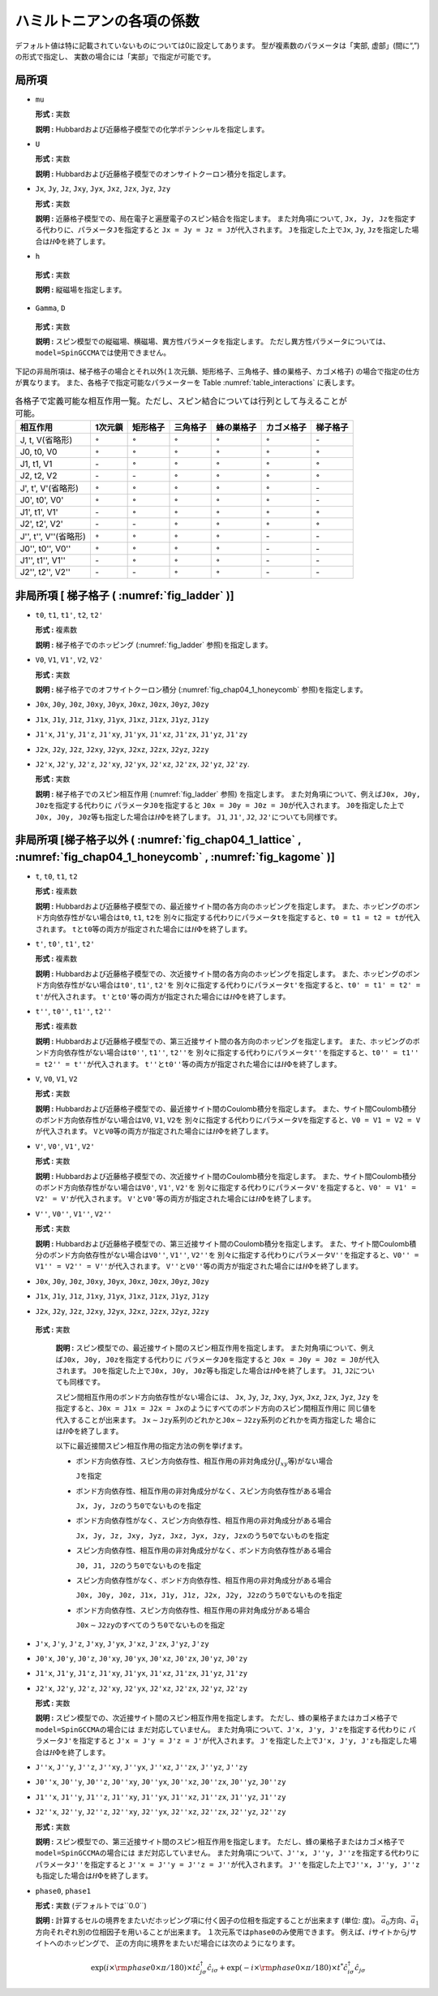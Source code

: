 .. highlight:: none

ハミルトニアンの各項の係数
--------------------------

デフォルト値は特に記載されていないものについては0に設定してあります。
型が複素数のパラメータは「実部, 虚部」(間に“,”)の形式で指定し、
実数の場合には「実部」で指定が可能です。

局所項
~~~~~~

*  ``mu``

   **形式 :** 実数

   **説明 :**
   Hubbardおよび近藤格子模型での化学ポテンシャルを指定します。

*  ``U``

   **形式 :** 実数

   **説明 :**
   Hubbardおよび近藤格子模型でのオンサイトクーロン積分を指定します。

*  ``Jx``, ``Jy``, ``Jz``, ``Jxy``, ``Jyx``, ``Jxz``, ``Jzx``, ``Jyz``,
   ``Jzy``

   **形式 :** 実数

   **説明 :**
   近藤格子模型での、局在電子と遍歴電子のスピン結合を指定します。
   また対角項について,
   ``Jx, Jy, Jz``\ を指定する代わりに、パラメータ\ ``J``\ を指定すると
   ``Jx = Jy = Jz = J``\ が代入されます。 ``J``\ を指定した上で\ ``Jx``,
   ``Jy``, ``Jz``\ を指定した場合は\ :math:`{\mathcal H}\Phi`\ を終了します。

*   ``h``

   **形式 :** 実数

   **説明 :** 縦磁場を指定します。

*   ``Gamma``, ``D``

   **形式 :** 実数

   **説明 :**
   スピン模型での縦磁場、横磁場、異方性パラメータを指定します。
   ただし異方性パラメータについては、\ ``model=SpinGCCMA``\ では使用できません。

下記の非局所項は、梯子格子の場合とそれ以外(１次元鎖、矩形格子、三角格子、蜂の巣格子、カゴメ格子)
の場合で指定の仕方が異なります。
また、各格子で指定可能なパラメーターを
Table :numref:`table_interactions` に表します。

.. _table_interactions:
.. csv-table:: 各格子で定義可能な相互作用一覧。ただし、スピン結合については行列として与えることが可能。
   :header: "相互作用", "1次元鎖", "矩形格子", "三角格子", "蜂の巣格子", "カゴメ格子", "梯子格子"

   "J, t, V(省略形)", ":math:`{\circ}`", ":math:`{\circ}`", ":math:`{\circ}`", ":math:`{\circ}`", ":math:`{\circ}`", "\-"
   "J0, t0, V0", ":math:`{\circ}`", ":math:`{\circ}`", ":math:`{\circ}`", ":math:`{\circ}`", ":math:`{\circ}`", ":math:`{\circ}`"
   "J1, t1, V1", "\-", ":math:`{\circ}`", ":math:`{\circ}`", ":math:`{\circ}`", ":math:`{\circ}`", ":math:`{\circ}`"
   "J2, t2, V2", "\-", "\-", ":math:`{\circ}`", ":math:`{\circ}`", ":math:`{\circ}`", ":math:`{\circ}`"
   "J', t', V'(省略形)", ":math:`{\circ}`", ":math:`{\circ}`", ":math:`{\circ}`", ":math:`{\circ}`", ":math:`{\circ}`", "\-"
   "J0', t0', V0'", ":math:`{\circ}`", ":math:`{\circ}`", ":math:`{\circ}`", ":math:`{\circ}`", ":math:`{\circ}`", "\-"
   "J1', t1', V1'", "\-", ":math:`{\circ}`", ":math:`{\circ}`", ":math:`{\circ}`", ":math:`{\circ}`", ":math:`{\circ}`"
   "J2', t2', V2'", "\-", "\-", ":math:`{\circ}`", ":math:`{\circ}`", ":math:`{\circ}`", ":math:`{\circ}`"
   "J'', t'', V''(省略形)", ":math:`{\circ}`", ":math:`{\circ}`", ":math:`{\circ}`", ":math:`{\circ}`", "\-", "\-"
   "J0'', t0'', V0''", ":math:`{\circ}`", ":math:`{\circ}`", ":math:`{\circ}`", ":math:`{\circ}`", "\-", "\-"
   "J1'', t1'', V1''", "\-", ":math:`{\circ}`", ":math:`{\circ}`", ":math:`{\circ}`", "\-", "\-"
   "J2'', t2'', V2''", "\-", "\-", ":math:`{\circ}`", ":math:`{\circ}`", "\-", "\-"


非局所項 [ 梯子格子 ( :numref:`fig_ladder` )]
~~~~~~~~~~~~~~~~~~~~~~~~~~~~~~~~~~~~~~~~~~~~~~~~~~~~~~~~~

*  ``t0``, ``t1``, ``t1'``, ``t2``, ``t2'``

   **形式 :** 複素数

   **説明 :** 梯子格子でのホッピング
   (:numref:`fig_ladder` 参照)を指定します。

*  ``V0``, ``V1``, ``V1'``, ``V2``, ``V2'``

   **形式 :** 実数

   **説明 :** 梯子格子でのオフサイトクーロン積分
   (:numref:`fig_chap04_1_honeycomb` 参照)を指定します。

*  ``J0x``, ``J0y``, ``J0z``, ``J0xy``, ``J0yx``, ``J0xz``, ``J0zx``,
   ``J0yz``, ``J0zy``

*  ``J1x``, ``J1y``, ``J1z``, ``J1xy``, ``J1yx``, ``J1xz``, ``J1zx``,
   ``J1yz``, ``J1zy``

*  ``J1'x``, ``J1'y``, ``J1'z``, ``J1'xy``, ``J1'yx``, ``J1'xz``,
   ``J1'zx``, ``J1'yz``, ``J1'zy``

*  ``J2x``, ``J2y``, ``J2z``, ``J2xy``, ``J2yx``, ``J2xz``, ``J2zx``,
   ``J2yz``, ``J2zy``

*  ``J2'x``, ``J2'y``, ``J2'z``, ``J2'xy``, ``J2'yx``, ``J2'xz``,
   ``J2'zx``, ``J2'yz``, ``J2'zy``.

   **形式 :** 実数

   **説明 :** 梯子格子でのスピン相互作用 (:numref:`fig_ladder` 参照)
   を指定します。
   また対角項について、例えば\ ``J0x, J0y, J0z``\ を指定する代わりに
   パラメータ\ ``J0``\ を指定すると
   ``J0x = J0y = J0z = J0``\ が代入されます。
   ``J0``\ を指定した上で\ ``J0x, J0y, J0z``\ 等も指定した場合は\ :math:`{\mathcal H}\Phi`\ を終了します。
   ``J1``, ``J1'``, ``J2``, ``J2'``\ についても同様です。

非局所項 [梯子格子以外 ( :numref:`fig_chap04_1_lattice` , :numref:`fig_chap04_1_honeycomb` , :numref:`fig_kagome` )]
~~~~~~~~~~~~~~~~~~~~~~~~~~~~~~~~~~~~~~~~~~~~~~~~~~~~~~~~~~~~~~~~~~~~~~~~~~~~~~~~~~~~~~~~~~~~~~~~~~~~~~~~~~~~~~~~~~~~

*  ``t``, ``t0``, ``t1``, ``t2``

   **形式 :** 複素数

   **説明 :**
   Hubbardおよび近藤格子模型での、最近接サイト間の各方向のホッピングを指定します。
   また、ホッピングのボンド方向依存性がない場合は\ ``t0``, ``t1``,
   ``t2``\ を
   別々に指定する代わりにパラメータ\ ``t``\ を指定すると、\ ``t0 = t1 = t2 = t``\ が代入されます。
   ``t``\ と\ ``t0``\ 等の両方が指定された場合には\ :math:`{\mathcal H}\Phi`\ を終了します。

*  ``t'``, ``t0'``, ``t1'``, ``t2'``

   **形式 :** 複素数

   **説明 :**
   Hubbardおよび近藤格子模型での、次近接サイト間の各方向のホッピングを指定します。
   また、ホッピングのボンド方向依存性がない場合は\ ``t0'``, ``t1'``,
   ``t2'``\ を
   別々に指定する代わりにパラメータ\ ``t'``\ を指定すると、\ ``t0' = t1' = t2' = t'``\ が代入されます。
   ``t'``\ と\ ``t0'``\ 等の両方が指定された場合には\ :math:`{\mathcal H}\Phi`\ を終了します。

*  ``t''``, ``t0''``, ``t1''``, ``t2''``

   **形式 :** 複素数

   **説明 :**
   Hubbardおよび近藤格子模型での、第三近接サイト間の各方向のホッピングを指定します。
   また、ホッピングのボンド方向依存性がない場合は\ ``t0''``, ``t1''``,
   ``t2''``\ を
   別々に指定する代わりにパラメータ\ ``t''``\ を指定すると、\ ``t0'' = t1'' = t2'' = t''``\ が代入されます。
   ``t''``\ と\ ``t0''``\ 等の両方が指定された場合には\ :math:`{\mathcal H}\Phi`\ を終了します。

*  ``V``, ``V0``, ``V1``, ``V2``

   **形式 :** 実数

   **説明 :**
   Hubbardおよび近藤格子模型での、最近接サイト間のCoulomb積分を指定します。
   また、サイト間Coulomb積分のボンド方向依存性がない場合は\ ``V0``,
   ``V1``, ``V2``\ を
   別々に指定する代わりにパラメータ\ ``V``\ を指定すると、\ ``V0 = V1 = V2 = V``\ が代入されます。
   ``V``\ と\ ``V0``\ 等の両方が指定された場合には\ :math:`{\mathcal H}\Phi`\ を終了します。

*  ``V'``, ``V0'``, ``V1'``, ``V2'``

   **形式 :** 実数

   **説明 :**
   Hubbardおよび近藤格子模型での、次近接サイト間のCoulomb積分を指定します。
   また、サイト間Coulomb積分のボンド方向依存性がない場合は\ ``V0'``,
   ``V1'``, ``V2'``\ を
   別々に指定する代わりにパラメータ\ ``V'``\ を指定すると、\ ``V0' = V1' = V2' = V'``\ が代入されます。
   ``V'``\ と\ ``V0'``\ 等の両方が指定された場合には\ :math:`{\mathcal H}\Phi`\ を終了します。

*  ``V''``, ``V0''``, ``V1''``, ``V2''``

   **形式 :** 実数

   **説明 :**
   Hubbardおよび近藤格子模型での、第三近接サイト間のCoulomb積分を指定します。
   また、サイト間Coulomb積分のボンド方向依存性がない場合は\ ``V0''``,
   ``V1''``, ``V2''``\ を
   別々に指定する代わりにパラメータ\ ``V''``\ を指定すると、\ ``V0'' = V1'' = V2'' = V''``\ が代入されます。
   ``V''``\ と\ ``V0''``\ 等の両方が指定された場合には\ :math:`{\mathcal H}\Phi`\ を終了します。

*  ``J0x``, ``J0y``, ``J0z``, ``J0xy``, ``J0yx``, ``J0xz``, ``J0zx``,
   ``J0yz``, ``J0zy``
*  ``J1x``, ``J1y``, ``J1z``, ``J1xy``, ``J1yx``, ``J1xz``, ``J1zx``,
   ``J1yz``, ``J1zy``
*  ``J2x``, ``J2y``, ``J2z``, ``J2xy``, ``J2yx``, ``J2xz``, ``J2zx``,
   ``J2yz``, ``J2zy``

  **形式 :** 実数

   **説明 :**
   スピン模型での、最近接サイト間のスピン相互作用を指定します。
   また対角項について、例えば\ ``J0x, J0y, J0z``\ を指定する代わりに
   パラメータ\ ``J0``\ を指定すると
   ``J0x = J0y = J0z = J0``\ が代入されます。
   ``J0``\ を指定した上で\ ``J0x, J0y, J0z``\ 等も指定した場合は\ :math:`{\mathcal H}\Phi`\ を終了します。
   ``J1``, ``J2``\ についても同様です。

   スピン間相互作用のボンド方向依存性がない場合には、 ``Jx``, ``Jy``,
   ``Jz``, ``Jxy``, ``Jyx``, ``Jxz``, ``Jzx``, ``Jyz``, ``Jzy``
   を指定すると、\ ``J0x = J1x = J2x = Jx``\ のようにすべてのボンド方向のスピン間相互作用に
   同じ値を代入することが出来ます。
   ``Jx``\ :math:`\sim`\ ``Jzy``\ 系列のどれかと\ ``J0x``\ :math:`\sim`\ ``J2zy``\ 系列のどれかを両方指定した
   場合には\ :math:`{\mathcal H}\Phi`\ を終了します。

   以下に最近接間スピン相互作用の指定方法の例を挙げます。

   *  ボンド方向依存性、スピン方向依存性、相互作用の非対角成分(\ :math:`J_{x y}`\ 等)がない場合

      ``J``\ を指定

   *  ボンド方向依存性、相互作用の非対角成分がなく、スピン方向依存性がある場合

      ``Jx, Jy, Jz``\ のうち\ ``0``\ でないものを指定

   *  ボンド方向依存性がなく、スピン方向依存性、相互作用の非対角成分がある場合

      ``Jx, Jy, Jz, Jxy, Jyz, Jxz, Jyx, Jzy, Jzx``\ のうち\ ``0``\ でないものを指定

   *  スピン方向依存性、相互作用の非対角成分がなく、ボンド方向依存性がある場合

      ``J0, J1, J2``\ のうち\ ``0``\ でないものを指定

   *  スピン方向依存性がなく、ボンド方向依存性、相互作用の非対角成分がある場合

      ``J0x, J0y, J0z, J1x, J1y, J1z, J2x, J2y, J2z``\ のうち\ ``0``\ でないものを指定

   *  ボンド方向依存性、スピン方向依存性、相互作用の非対角成分がある場合

      ``J0x``\ :math:`\sim`\ ``J2zy``\ のすべてのうち\ ``0``\ でないものを指定

*  ``J'x``, ``J'y``, ``J'z``, ``J'xy``, ``J'yx``, ``J'xz``, ``J'zx``,
   ``J'yz``, ``J'zy``
*  ``J0'x``, ``J0'y``, ``J0'z``, ``J0'xy``, ``J0'yx``, ``J0'xz``, ``J0'zx``,
   ``J0'yz``, ``J0'zy``
*  ``J1'x``, ``J1'y``, ``J1'z``, ``J1'xy``, ``J1'yx``, ``J1'xz``, ``J1'zx``,
   ``J1'yz``, ``J1'zy``
*  ``J2'x``, ``J2'y``, ``J2'z``, ``J2'xy``, ``J2'yx``, ``J2'xz``, ``J2'zx``,
   ``J2'yz``, ``J2'zy``

   **形式 :** 実数

   **説明 :**
   スピン模型での、次近接サイト間のスピン相互作用を指定します。
   ただし、蜂の巣格子またはカゴメ格子で\ ``model=SpinGCCMA``\ の場合には
   まだ対応していません。
   また対角項について、\ ``J'x, J'y, J'z``\ を指定する代わりに
   パラメータ\ ``J'``\ を指定すると
   ``J'x = J'y = J'z = J'``\ が代入されます。
   ``J'``\ を指定した上で\ ``J'x, J'y, J'z``\ も指定した場合は\ :math:`{\mathcal H}\Phi`\ を終了します。

*  ``J''x``, ``J''y``, ``J''z``, ``J''xy``, ``J''yx``, ``J''xz``, ``J''zx``,
   ``J''yz``, ``J''zy``
*  ``J0''x``, ``J0''y``, ``J0''z``, ``J0''xy``, ``J0''yx``, ``J0''xz``, ``J0''zx``,
   ``J0''yz``, ``J0''zy``
*  ``J1''x``, ``J1''y``, ``J1''z``, ``J1''xy``, ``J1''yx``, ``J1''xz``, ``J1''zx``,
   ``J1''yz``, ``J1''zy``
*  ``J2''x``, ``J2''y``, ``J2''z``, ``J2''xy``, ``J2''yx``, ``J2''xz``, ``J2''zx``,
   ``J2''yz``, ``J2''zy``

   **形式 :** 実数

   **説明 :**
   スピン模型での、第三近接サイト間のスピン相互作用を指定します。
   ただし、蜂の巣格子またはカゴメ格子で\ ``model=SpinGCCMA``\ の場合には
   まだ対応していません。
   また対角項について、\ ``J''x, J''y, J''z``\ を指定する代わりに
   パラメータ\ ``J''``\ を指定すると
   ``J''x = J''y = J''z = J''``\ が代入されます。
   ``J''``\ を指定した上で\ ``J''x, J''y, J''z``\ も指定した場合は\ :math:`{\mathcal H}\Phi`\ を終了します。

*  ``phase0``, ``phase1``

   **形式 :** 実数 (デフォルトでは``0.0``)

   **説明 :**
   計算するセルの境界をまたいだホッピング項に付く因子の位相を指定することが出来ます
   (単位: 度)。
   :math:`\vec{a}_0`\ 方向、\ :math:`\vec{a}_1`\ 方向それぞれ別の位相因子を用いることが出来ます。
   １次元系では\ ``phase0``\ のみ使用できます。
   例えば、\ :math:`i`\ サイトから\ :math:`j`\ サイトへのホッピングで、
   正の方向に境界をまたいだ場合には次のようになります。

   .. math::

          \exp(i \times {\rm phase0}\times\pi/180) \times t {\hat c}_{j \sigma}^\dagger {\hat c}_{i \sigma}
          + \exp(-i \times {\rm phase0}\times\pi/180) \times t^* {\hat c}_{i \sigma}^\dagger {\hat c}_{j \sigma}

.. raw:: latex

   \newpage
